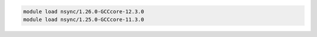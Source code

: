 .. code-block:: console

    module load nsync/1.26.0-GCCcore-12.3.0
    module load nsync/1.25.0-GCCcore-11.3.0
